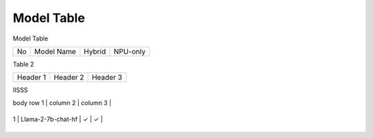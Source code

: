 ***********
Model Table
***********

Model Table

+----+----------------------------------+--------+----------+ 
| No | Model Name                       | Hybrid | NPU-only |
+----+----------------------------------+--------+----------+


Table 2

+------------+------------+-----------+
| Header 1   | Header 2   | Header 3  |
+------------+------------+-----------+


IISSS

| body row 1 | column 2   | column 3  |
+------------+------------+-----------+



| 1  | Llama-2-7b-chat-hf               | ✓      | ✓       |
+----+----------------------------------+--------+----------+
